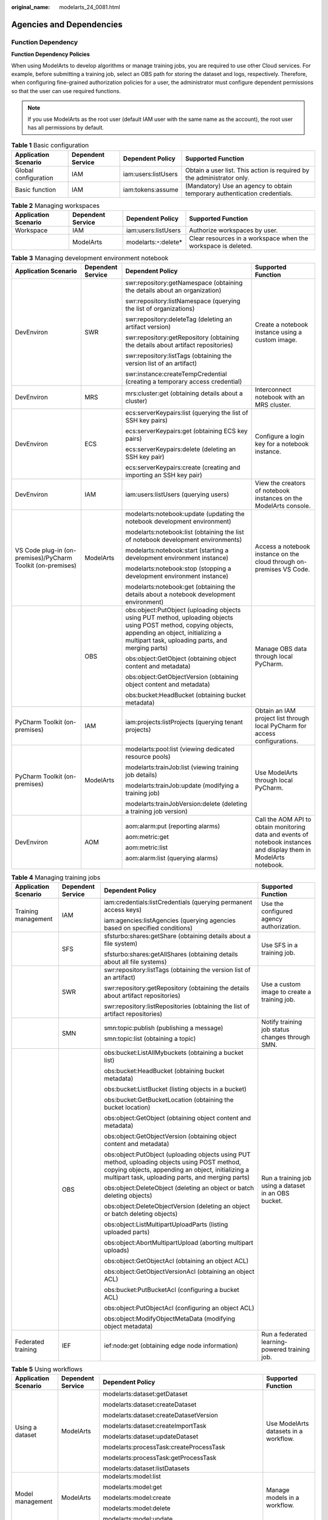 :original_name: modelarts_24_0081.html

.. _modelarts_24_0081:

Agencies and Dependencies
=========================

Function Dependency
-------------------

**Function Dependency Policies**

When using ModelArts to develop algorithms or manage training jobs, you are required to use other Cloud services. For example, before submitting a training job, select an OBS path for storing the dataset and logs, respectively. Therefore, when configuring fine-grained authorization policies for a user, the administrator must configure dependent permissions so that the user can use required functions.

.. note::

   If you use ModelArts as the root user (default IAM user with the same name as the account), the root user has all permissions by default.

.. table:: **Table 1** Basic configuration

   +----------------------+-------------------+---------------------+---------------------------------------------------------------------------+
   | Application Scenario | Dependent Service | Dependent Policy    | Supported Function                                                        |
   +======================+===================+=====================+===========================================================================+
   | Global configuration | IAM               | iam:users:listUsers | Obtain a user list. This action is required by the administrator only.    |
   +----------------------+-------------------+---------------------+---------------------------------------------------------------------------+
   | Basic function       | IAM               | iam:tokens:assume   | (Mandatory) Use an agency to obtain temporary authentication credentials. |
   +----------------------+-------------------+---------------------+---------------------------------------------------------------------------+

.. table:: **Table 2** Managing workspaces

   +----------------------+-------------------+--------------------------+---------------------------------------------------------------+
   | Application Scenario | Dependent Service | Dependent Policy         | Supported Function                                            |
   +======================+===================+==========================+===============================================================+
   | Workspace            | IAM               | iam:users:listUsers      | Authorize workspaces by user.                                 |
   +----------------------+-------------------+--------------------------+---------------------------------------------------------------+
   |                      | ModelArts         | modelarts:``*``:delete\* | Clear resources in a workspace when the workspace is deleted. |
   +----------------------+-------------------+--------------------------+---------------------------------------------------------------+

.. table:: **Table 3** Managing development environment notebook

   +-------------------------------------------------------------+-------------------+---------------------------------------------------------------------------------------------------------------------------------------------------------------------------------------------------------+---------------------------------------------------------------------------------------------------------------------+
   | Application Scenario                                        | Dependent Service | Dependent Policy                                                                                                                                                                                        | Supported Function                                                                                                  |
   +=============================================================+===================+=========================================================================================================================================================================================================+=====================================================================================================================+
   | DevEnviron                                                  | SWR               | swr:repository:getNamespace (obtaining the details about an organization)                                                                                                                               | Create a notebook instance using a custom image.                                                                    |
   |                                                             |                   |                                                                                                                                                                                                         |                                                                                                                     |
   |                                                             |                   | swr:repository:listNamespace (querying the list of organizations)                                                                                                                                       |                                                                                                                     |
   |                                                             |                   |                                                                                                                                                                                                         |                                                                                                                     |
   |                                                             |                   | swr:repository:deleteTag (deleting an artifact version)                                                                                                                                                 |                                                                                                                     |
   |                                                             |                   |                                                                                                                                                                                                         |                                                                                                                     |
   |                                                             |                   | swr:repository:getRepository (obtaining the details about artifact repositories)                                                                                                                        |                                                                                                                     |
   |                                                             |                   |                                                                                                                                                                                                         |                                                                                                                     |
   |                                                             |                   | swr:repository:listTags (obtaining the version list of an artifact)                                                                                                                                     |                                                                                                                     |
   |                                                             |                   |                                                                                                                                                                                                         |                                                                                                                     |
   |                                                             |                   | swr:instance:createTempCredential (creating a temporary access credential)                                                                                                                              |                                                                                                                     |
   +-------------------------------------------------------------+-------------------+---------------------------------------------------------------------------------------------------------------------------------------------------------------------------------------------------------+---------------------------------------------------------------------------------------------------------------------+
   | DevEnviron                                                  | MRS               | mrs:cluster:get (obtaining details about a cluster)                                                                                                                                                     | Interconnect notebook with an MRS cluster.                                                                          |
   +-------------------------------------------------------------+-------------------+---------------------------------------------------------------------------------------------------------------------------------------------------------------------------------------------------------+---------------------------------------------------------------------------------------------------------------------+
   | DevEnviron                                                  | ECS               | ecs:serverKeypairs:list (querying the list of SSH key pairs)                                                                                                                                            | Configure a login key for a notebook instance.                                                                      |
   |                                                             |                   |                                                                                                                                                                                                         |                                                                                                                     |
   |                                                             |                   | ecs:serverKeypairs:get (obtaining ECS key pairs)                                                                                                                                                        |                                                                                                                     |
   |                                                             |                   |                                                                                                                                                                                                         |                                                                                                                     |
   |                                                             |                   | ecs:serverKeypairs:delete (deleting an SSH key pair)                                                                                                                                                    |                                                                                                                     |
   |                                                             |                   |                                                                                                                                                                                                         |                                                                                                                     |
   |                                                             |                   | ecs:serverKeypairs:create (creating and importing an SSH key pair)                                                                                                                                      |                                                                                                                     |
   +-------------------------------------------------------------+-------------------+---------------------------------------------------------------------------------------------------------------------------------------------------------------------------------------------------------+---------------------------------------------------------------------------------------------------------------------+
   | DevEnviron                                                  | IAM               | iam:users:listUsers (querying users)                                                                                                                                                                    | View the creators of notebook instances on the ModelArts console.                                                   |
   +-------------------------------------------------------------+-------------------+---------------------------------------------------------------------------------------------------------------------------------------------------------------------------------------------------------+---------------------------------------------------------------------------------------------------------------------+
   | VS Code plug-in (on-premises)/PyCharm Toolkit (on-premises) | ModelArts         | modelarts:notebook:update (updating the notebook development environment)                                                                                                                               | Access a notebook instance on the cloud through on-premises VS Code.                                                |
   |                                                             |                   |                                                                                                                                                                                                         |                                                                                                                     |
   |                                                             |                   | modelarts:notebook:list (obtaining the list of notebook development environments)                                                                                                                       |                                                                                                                     |
   |                                                             |                   |                                                                                                                                                                                                         |                                                                                                                     |
   |                                                             |                   | modelarts:notebook:start (starting a development environment instance)                                                                                                                                  |                                                                                                                     |
   |                                                             |                   |                                                                                                                                                                                                         |                                                                                                                     |
   |                                                             |                   | modelarts:notebook:stop (stopping a development environment instance)                                                                                                                                   |                                                                                                                     |
   |                                                             |                   |                                                                                                                                                                                                         |                                                                                                                     |
   |                                                             |                   | modelarts:notebook:get (obtaining the details about a notebook development environment)                                                                                                                 |                                                                                                                     |
   +-------------------------------------------------------------+-------------------+---------------------------------------------------------------------------------------------------------------------------------------------------------------------------------------------------------+---------------------------------------------------------------------------------------------------------------------+
   |                                                             | OBS               | obs:object:PutObject (uploading objects using PUT method, uploading objects using POST method, copying objects, appending an object, initializing a multipart task, uploading parts, and merging parts) | Manage OBS data through local PyCharm.                                                                              |
   |                                                             |                   |                                                                                                                                                                                                         |                                                                                                                     |
   |                                                             |                   | obs:object:GetObject (obtaining object content and metadata)                                                                                                                                            |                                                                                                                     |
   |                                                             |                   |                                                                                                                                                                                                         |                                                                                                                     |
   |                                                             |                   | obs:object:GetObjectVersion (obtaining object content and metadata)                                                                                                                                     |                                                                                                                     |
   |                                                             |                   |                                                                                                                                                                                                         |                                                                                                                     |
   |                                                             |                   | obs:bucket:HeadBucket (obtaining bucket metadata)                                                                                                                                                       |                                                                                                                     |
   +-------------------------------------------------------------+-------------------+---------------------------------------------------------------------------------------------------------------------------------------------------------------------------------------------------------+---------------------------------------------------------------------------------------------------------------------+
   | PyCharm Toolkit (on-premises)                               | IAM               | iam:projects:listProjects (querying tenant projects)                                                                                                                                                    | Obtain an IAM project list through local PyCharm for access configurations.                                         |
   +-------------------------------------------------------------+-------------------+---------------------------------------------------------------------------------------------------------------------------------------------------------------------------------------------------------+---------------------------------------------------------------------------------------------------------------------+
   | PyCharm Toolkit (on-premises)                               | ModelArts         | modelarts:pool:list (viewing dedicated resource pools)                                                                                                                                                  | Use ModelArts through local PyCharm.                                                                                |
   |                                                             |                   |                                                                                                                                                                                                         |                                                                                                                     |
   |                                                             |                   | modelarts:trainJob:list (viewing training job details)                                                                                                                                                  |                                                                                                                     |
   |                                                             |                   |                                                                                                                                                                                                         |                                                                                                                     |
   |                                                             |                   | modelarts:trainJob:update (modifying a training job)                                                                                                                                                    |                                                                                                                     |
   |                                                             |                   |                                                                                                                                                                                                         |                                                                                                                     |
   |                                                             |                   | modelarts:trainJobVersion:delete (deleting a training job version)                                                                                                                                      |                                                                                                                     |
   +-------------------------------------------------------------+-------------------+---------------------------------------------------------------------------------------------------------------------------------------------------------------------------------------------------------+---------------------------------------------------------------------------------------------------------------------+
   | DevEnviron                                                  | AOM               | aom:alarm:put (reporting alarms)                                                                                                                                                                        | Call the AOM API to obtain monitoring data and events of notebook instances and display them in ModelArts notebook. |
   |                                                             |                   |                                                                                                                                                                                                         |                                                                                                                     |
   |                                                             |                   | aom:metric:get                                                                                                                                                                                          |                                                                                                                     |
   |                                                             |                   |                                                                                                                                                                                                         |                                                                                                                     |
   |                                                             |                   | aom:metric:list                                                                                                                                                                                         |                                                                                                                     |
   |                                                             |                   |                                                                                                                                                                                                         |                                                                                                                     |
   |                                                             |                   | aom:alarm:list (querying alarms)                                                                                                                                                                        |                                                                                                                     |
   +-------------------------------------------------------------+-------------------+---------------------------------------------------------------------------------------------------------------------------------------------------------------------------------------------------------+---------------------------------------------------------------------------------------------------------------------+

.. table:: **Table 4** Managing training jobs

   +----------------------+-------------------+---------------------------------------------------------------------------------------------------------------------------------------------------------------------------------------------------------+------------------------------------------------------+
   | Application Scenario | Dependent Service | Dependent Policy                                                                                                                                                                                        | Supported Function                                   |
   +======================+===================+=========================================================================================================================================================================================================+======================================================+
   | Training management  | IAM               | iam:credentials:listCredentials (querying permanent access keys)                                                                                                                                        | Use the configured agency authorization.             |
   |                      |                   |                                                                                                                                                                                                         |                                                      |
   |                      |                   | iam:agencies:listAgencies (querying agencies based on specified conditions)                                                                                                                             |                                                      |
   +----------------------+-------------------+---------------------------------------------------------------------------------------------------------------------------------------------------------------------------------------------------------+------------------------------------------------------+
   |                      | SFS               | sfsturbo:shares:getShare (obtaining details about a file system)                                                                                                                                        | Use SFS in a training job.                           |
   |                      |                   |                                                                                                                                                                                                         |                                                      |
   |                      |                   | sfsturbo:shares:getAllShares (obtaining details about all file systems)                                                                                                                                 |                                                      |
   +----------------------+-------------------+---------------------------------------------------------------------------------------------------------------------------------------------------------------------------------------------------------+------------------------------------------------------+
   |                      | SWR               | swr:repository:listTags (obtaining the version list of an artifact)                                                                                                                                     | Use a custom image to create a training job.         |
   |                      |                   |                                                                                                                                                                                                         |                                                      |
   |                      |                   | swr:repository:getRepository (obtaining the details about artifact repositories)                                                                                                                        |                                                      |
   |                      |                   |                                                                                                                                                                                                         |                                                      |
   |                      |                   | swr:repository:listRepositories (obtaining the list of artifact repositories)                                                                                                                           |                                                      |
   +----------------------+-------------------+---------------------------------------------------------------------------------------------------------------------------------------------------------------------------------------------------------+------------------------------------------------------+
   |                      | SMN               | smn:topic:publish (publishing a message)                                                                                                                                                                | Notify training job status changes through SMN.      |
   |                      |                   |                                                                                                                                                                                                         |                                                      |
   |                      |                   | smn:topic:list (obtaining a topic)                                                                                                                                                                      |                                                      |
   +----------------------+-------------------+---------------------------------------------------------------------------------------------------------------------------------------------------------------------------------------------------------+------------------------------------------------------+
   |                      | OBS               | obs:bucket:ListAllMybuckets (obtaining a bucket list)                                                                                                                                                   | Run a training job using a dataset in an OBS bucket. |
   |                      |                   |                                                                                                                                                                                                         |                                                      |
   |                      |                   | obs:bucket:HeadBucket (obtaining bucket metadata)                                                                                                                                                       |                                                      |
   |                      |                   |                                                                                                                                                                                                         |                                                      |
   |                      |                   | obs:bucket:ListBucket (listing objects in a bucket)                                                                                                                                                     |                                                      |
   |                      |                   |                                                                                                                                                                                                         |                                                      |
   |                      |                   | obs:bucket:GetBucketLocation (obtaining the bucket location)                                                                                                                                            |                                                      |
   |                      |                   |                                                                                                                                                                                                         |                                                      |
   |                      |                   | obs:object:GetObject (obtaining object content and metadata)                                                                                                                                            |                                                      |
   |                      |                   |                                                                                                                                                                                                         |                                                      |
   |                      |                   | obs:object:GetObjectVersion (obtaining object content and metadata)                                                                                                                                     |                                                      |
   |                      |                   |                                                                                                                                                                                                         |                                                      |
   |                      |                   | obs:object:PutObject (uploading objects using PUT method, uploading objects using POST method, copying objects, appending an object, initializing a multipart task, uploading parts, and merging parts) |                                                      |
   |                      |                   |                                                                                                                                                                                                         |                                                      |
   |                      |                   | obs:object:DeleteObject (deleting an object or batch deleting objects)                                                                                                                                  |                                                      |
   |                      |                   |                                                                                                                                                                                                         |                                                      |
   |                      |                   | obs:object:DeleteObjectVersion (deleting an object or batch deleting objects)                                                                                                                           |                                                      |
   |                      |                   |                                                                                                                                                                                                         |                                                      |
   |                      |                   | obs:object:ListMultipartUploadParts (listing uploaded parts)                                                                                                                                            |                                                      |
   |                      |                   |                                                                                                                                                                                                         |                                                      |
   |                      |                   | obs:object:AbortMultipartUpload (aborting multipart uploads)                                                                                                                                            |                                                      |
   |                      |                   |                                                                                                                                                                                                         |                                                      |
   |                      |                   | obs:object:GetObjectAcl (obtaining an object ACL)                                                                                                                                                       |                                                      |
   |                      |                   |                                                                                                                                                                                                         |                                                      |
   |                      |                   | obs:object:GetObjectVersionAcl (obtaining an object ACL)                                                                                                                                                |                                                      |
   |                      |                   |                                                                                                                                                                                                         |                                                      |
   |                      |                   | obs:bucket:PutBucketAcl (configuring a bucket ACL)                                                                                                                                                      |                                                      |
   |                      |                   |                                                                                                                                                                                                         |                                                      |
   |                      |                   | obs:object:PutObjectAcl (configuring an object ACL)                                                                                                                                                     |                                                      |
   |                      |                   |                                                                                                                                                                                                         |                                                      |
   |                      |                   | obs:object:ModifyObjectMetaData (modifying object metadata)                                                                                                                                             |                                                      |
   +----------------------+-------------------+---------------------------------------------------------------------------------------------------------------------------------------------------------------------------------------------------------+------------------------------------------------------+
   | Federated training   | IEF               | ief:node:get (obtaining edge node information)                                                                                                                                                          | Run a federated learning-powered training job.       |
   +----------------------+-------------------+---------------------------------------------------------------------------------------------------------------------------------------------------------------------------------------------------------+------------------------------------------------------+

.. table:: **Table 5** Using workflows

   +----------------------+-------------------+---------------------------------------------------------------------------------------------------------------------------------------------------------------------------------------------------------+-------------------------------------------------------------+
   | Application Scenario | Dependent Service | Dependent Policy                                                                                                                                                                                        | Supported Function                                          |
   +======================+===================+=========================================================================================================================================================================================================+=============================================================+
   | Using a dataset      | ModelArts         | modelarts:dataset:getDataset                                                                                                                                                                            | Use ModelArts datasets in a workflow.                       |
   |                      |                   |                                                                                                                                                                                                         |                                                             |
   |                      |                   | modelarts:dataset:createDataset                                                                                                                                                                         |                                                             |
   |                      |                   |                                                                                                                                                                                                         |                                                             |
   |                      |                   | modelarts:dataset:createDatasetVersion                                                                                                                                                                  |                                                             |
   |                      |                   |                                                                                                                                                                                                         |                                                             |
   |                      |                   | modelarts:dataset:createImportTask                                                                                                                                                                      |                                                             |
   |                      |                   |                                                                                                                                                                                                         |                                                             |
   |                      |                   | modelarts:dataset:updateDataset                                                                                                                                                                         |                                                             |
   |                      |                   |                                                                                                                                                                                                         |                                                             |
   |                      |                   | modelarts:processTask:createProcessTask                                                                                                                                                                 |                                                             |
   |                      |                   |                                                                                                                                                                                                         |                                                             |
   |                      |                   | modelarts:processTask:getProcessTask                                                                                                                                                                    |                                                             |
   |                      |                   |                                                                                                                                                                                                         |                                                             |
   |                      |                   | modelarts:dataset:listDatasets                                                                                                                                                                          |                                                             |
   +----------------------+-------------------+---------------------------------------------------------------------------------------------------------------------------------------------------------------------------------------------------------+-------------------------------------------------------------+
   | Model management     | ModelArts         | modelarts:model:list                                                                                                                                                                                    | Manage models in a workflow.                                |
   |                      |                   |                                                                                                                                                                                                         |                                                             |
   |                      |                   | modelarts:model:get                                                                                                                                                                                     |                                                             |
   |                      |                   |                                                                                                                                                                                                         |                                                             |
   |                      |                   | modelarts:model:create                                                                                                                                                                                  |                                                             |
   |                      |                   |                                                                                                                                                                                                         |                                                             |
   |                      |                   | modelarts:model:delete                                                                                                                                                                                  |                                                             |
   |                      |                   |                                                                                                                                                                                                         |                                                             |
   |                      |                   | modelarts:model:update                                                                                                                                                                                  |                                                             |
   +----------------------+-------------------+---------------------------------------------------------------------------------------------------------------------------------------------------------------------------------------------------------+-------------------------------------------------------------+
   | Deploying a service  | ModelArts         | modelarts:service:get                                                                                                                                                                                   | Manage ModelArts real-time services in a workflow.          |
   |                      |                   |                                                                                                                                                                                                         |                                                             |
   |                      |                   | modelarts:service:create                                                                                                                                                                                |                                                             |
   |                      |                   |                                                                                                                                                                                                         |                                                             |
   |                      |                   | modelarts:service:update                                                                                                                                                                                |                                                             |
   |                      |                   |                                                                                                                                                                                                         |                                                             |
   |                      |                   | modelarts:service:delete                                                                                                                                                                                |                                                             |
   |                      |                   |                                                                                                                                                                                                         |                                                             |
   |                      |                   | modelarts:service:getLogs                                                                                                                                                                               |                                                             |
   +----------------------+-------------------+---------------------------------------------------------------------------------------------------------------------------------------------------------------------------------------------------------+-------------------------------------------------------------+
   | Training jobs        | ModelArts         | modelarts:trainJob:get                                                                                                                                                                                  | Manage ModelArts training jobs in a workflow.               |
   |                      |                   |                                                                                                                                                                                                         |                                                             |
   |                      |                   | modelarts:trainJob:create                                                                                                                                                                               |                                                             |
   |                      |                   |                                                                                                                                                                                                         |                                                             |
   |                      |                   | modelarts:trainJob:list                                                                                                                                                                                 |                                                             |
   |                      |                   |                                                                                                                                                                                                         |                                                             |
   |                      |                   | modelarts:trainJobVersion:list                                                                                                                                                                          |                                                             |
   |                      |                   |                                                                                                                                                                                                         |                                                             |
   |                      |                   | modelarts:trainJobVersion:create                                                                                                                                                                        |                                                             |
   |                      |                   |                                                                                                                                                                                                         |                                                             |
   |                      |                   | modelarts:trainJob:delete                                                                                                                                                                               |                                                             |
   |                      |                   |                                                                                                                                                                                                         |                                                             |
   |                      |                   | modelarts:trainJobVersion:delete                                                                                                                                                                        |                                                             |
   |                      |                   |                                                                                                                                                                                                         |                                                             |
   |                      |                   | modelarts:trainJobVersion:stop                                                                                                                                                                          |                                                             |
   +----------------------+-------------------+---------------------------------------------------------------------------------------------------------------------------------------------------------------------------------------------------------+-------------------------------------------------------------+
   | Workspace            | ModelArts         | modelarts:workspace:get                                                                                                                                                                                 | Use ModelArts workspaces in a workflow.                     |
   |                      |                   |                                                                                                                                                                                                         |                                                             |
   |                      |                   | modelarts:workspace:getQuotas                                                                                                                                                                           |                                                             |
   +----------------------+-------------------+---------------------------------------------------------------------------------------------------------------------------------------------------------------------------------------------------------+-------------------------------------------------------------+
   | Managing data        | OBS               | obs:bucket:ListAllMybuckets (obtaining a bucket list)                                                                                                                                                   | Use OBS data in a workflow.                                 |
   |                      |                   |                                                                                                                                                                                                         |                                                             |
   |                      |                   | obs:bucket:HeadBucket (obtaining bucket metadata)                                                                                                                                                       |                                                             |
   |                      |                   |                                                                                                                                                                                                         |                                                             |
   |                      |                   | obs:bucket:ListBucket (listing objects in a bucket)                                                                                                                                                     |                                                             |
   |                      |                   |                                                                                                                                                                                                         |                                                             |
   |                      |                   | obs:bucket:GetBucketLocation (obtaining the bucket location)                                                                                                                                            |                                                             |
   |                      |                   |                                                                                                                                                                                                         |                                                             |
   |                      |                   | obs:object:GetObject (obtaining object content and metadata)                                                                                                                                            |                                                             |
   |                      |                   |                                                                                                                                                                                                         |                                                             |
   |                      |                   | obs:object:GetObjectVersion (obtaining object content and metadata)                                                                                                                                     |                                                             |
   |                      |                   |                                                                                                                                                                                                         |                                                             |
   |                      |                   | obs:object:PutObject (uploading objects using PUT method, uploading objects using POST method, copying objects, appending an object, initializing a multipart task, uploading parts, and merging parts) |                                                             |
   |                      |                   |                                                                                                                                                                                                         |                                                             |
   |                      |                   | obs:object:DeleteObject (deleting an object or batch deleting objects)                                                                                                                                  |                                                             |
   |                      |                   |                                                                                                                                                                                                         |                                                             |
   |                      |                   | obs:object:DeleteObjectVersion (deleting an object or batch deleting objects)                                                                                                                           |                                                             |
   |                      |                   |                                                                                                                                                                                                         |                                                             |
   |                      |                   | obs:object:ListMultipartUploadParts (listing uploaded parts)                                                                                                                                            |                                                             |
   |                      |                   |                                                                                                                                                                                                         |                                                             |
   |                      |                   | obs:object:AbortMultipartUpload (aborting multipart uploads)                                                                                                                                            |                                                             |
   |                      |                   |                                                                                                                                                                                                         |                                                             |
   |                      |                   | obs:object:GetObjectAcl (obtaining an object ACL)                                                                                                                                                       |                                                             |
   |                      |                   |                                                                                                                                                                                                         |                                                             |
   |                      |                   | obs:object:GetObjectVersionAcl (obtaining an object ACL)                                                                                                                                                |                                                             |
   |                      |                   |                                                                                                                                                                                                         |                                                             |
   |                      |                   | obs:bucket:PutBucketAcl (configuring a bucket ACL)                                                                                                                                                      |                                                             |
   |                      |                   |                                                                                                                                                                                                         |                                                             |
   |                      |                   | obs:object:PutObjectAcl (configuring an object ACL)                                                                                                                                                     |                                                             |
   +----------------------+-------------------+---------------------------------------------------------------------------------------------------------------------------------------------------------------------------------------------------------+-------------------------------------------------------------+
   | Executing a workflow | IAM               | iam:users:listUsers (querying users)                                                                                                                                                                    | Call other ModelArts services when the workflow is running. |
   |                      |                   |                                                                                                                                                                                                         |                                                             |
   |                      |                   | iam:agencies:getAgency (obtaining details about a specified agency)                                                                                                                                     |                                                             |
   |                      |                   |                                                                                                                                                                                                         |                                                             |
   |                      |                   | iam:tokens:assume (obtaining an agency token)                                                                                                                                                           |                                                             |
   +----------------------+-------------------+---------------------------------------------------------------------------------------------------------------------------------------------------------------------------------------------------------+-------------------------------------------------------------+
   | Integrating DLI      | DLI               | dli:jobs:get (obtaining job details)                                                                                                                                                                    | Integrate DLI into a workflow.                              |
   |                      |                   |                                                                                                                                                                                                         |                                                             |
   |                      |                   | dli:jobs:list_all (viewing a job list)                                                                                                                                                                  |                                                             |
   |                      |                   |                                                                                                                                                                                                         |                                                             |
   |                      |                   | dli:jobs:create (creating a job)                                                                                                                                                                        |                                                             |
   +----------------------+-------------------+---------------------------------------------------------------------------------------------------------------------------------------------------------------------------------------------------------+-------------------------------------------------------------+
   | Integrating MRS      | MRS               | mrs:job:get (obtaining job details)                                                                                                                                                                     | Integrate MRS into a workflow.                              |
   |                      |                   |                                                                                                                                                                                                         |                                                             |
   |                      |                   | mrs:job:submit (creating and executing a job)                                                                                                                                                           |                                                             |
   |                      |                   |                                                                                                                                                                                                         |                                                             |
   |                      |                   | mrs:job:list (viewing a job list)                                                                                                                                                                       |                                                             |
   |                      |                   |                                                                                                                                                                                                         |                                                             |
   |                      |                   | mrs:job:stop (stopping a job)                                                                                                                                                                           |                                                             |
   |                      |                   |                                                                                                                                                                                                         |                                                             |
   |                      |                   | mrs:job:batchDelete (batch deleting jobs)                                                                                                                                                               |                                                             |
   |                      |                   |                                                                                                                                                                                                         |                                                             |
   |                      |                   | mrs:file:list (viewing a file list)                                                                                                                                                                     |                                                             |
   +----------------------+-------------------+---------------------------------------------------------------------------------------------------------------------------------------------------------------------------------------------------------+-------------------------------------------------------------+

.. table:: **Table 6** Model management

   +----------------------+-------------------+---------------------------------------------------------------------------------------------------------------------------------------------------------------------------------------------------------+------------------------------------------------------+
   | Application Scenario | Dependent Service | Dependent Policy                                                                                                                                                                                        | Supported Function                                   |
   +======================+===================+=========================================================================================================================================================================================================+======================================================+
   | Model management     | SWR               | swr:repository:deleteRepository                                                                                                                                                                         | Import a model from a custom image.                  |
   |                      |                   |                                                                                                                                                                                                         |                                                      |
   |                      |                   | swr:repository:deleteTag                                                                                                                                                                                | Use a custom engine when importing a model from OBS. |
   |                      |                   |                                                                                                                                                                                                         |                                                      |
   |                      |                   | swr:repository:getRepository                                                                                                                                                                            |                                                      |
   |                      |                   |                                                                                                                                                                                                         |                                                      |
   |                      |                   | swr:repository:listTags                                                                                                                                                                                 |                                                      |
   +----------------------+-------------------+---------------------------------------------------------------------------------------------------------------------------------------------------------------------------------------------------------+------------------------------------------------------+
   |                      | OBS               | obs:bucket:ListAllMybuckets (obtaining a bucket list)                                                                                                                                                   | Import a model from a template.                      |
   |                      |                   |                                                                                                                                                                                                         |                                                      |
   |                      |                   | obs:bucket:HeadBucket (obtaining bucket metadata)                                                                                                                                                       | Specify an OBS path for model conversion.            |
   |                      |                   |                                                                                                                                                                                                         |                                                      |
   |                      |                   | obs:bucket:ListBucket (listing objects in a bucket)                                                                                                                                                     |                                                      |
   |                      |                   |                                                                                                                                                                                                         |                                                      |
   |                      |                   | obs:bucket:GetBucketLocation (obtaining the bucket location)                                                                                                                                            |                                                      |
   |                      |                   |                                                                                                                                                                                                         |                                                      |
   |                      |                   | obs:object:GetObject (obtaining object content and metadata)                                                                                                                                            |                                                      |
   |                      |                   |                                                                                                                                                                                                         |                                                      |
   |                      |                   | obs:object:GetObjectVersion (obtaining object content and metadata)                                                                                                                                     |                                                      |
   |                      |                   |                                                                                                                                                                                                         |                                                      |
   |                      |                   | obs:object:PutObject (uploading objects using PUT method, uploading objects using POST method, copying objects, appending an object, initializing a multipart task, uploading parts, and merging parts) |                                                      |
   |                      |                   |                                                                                                                                                                                                         |                                                      |
   |                      |                   | obs:object:DeleteObject (deleting an object or batch deleting objects)                                                                                                                                  |                                                      |
   |                      |                   |                                                                                                                                                                                                         |                                                      |
   |                      |                   | obs:object:DeleteObjectVersion (deleting an object or batch deleting objects)                                                                                                                           |                                                      |
   |                      |                   |                                                                                                                                                                                                         |                                                      |
   |                      |                   | obs:object:ListMultipartUploadParts (listing uploaded parts)                                                                                                                                            |                                                      |
   |                      |                   |                                                                                                                                                                                                         |                                                      |
   |                      |                   | obs:object:AbortMultipartUpload (aborting multipart uploads)                                                                                                                                            |                                                      |
   |                      |                   |                                                                                                                                                                                                         |                                                      |
   |                      |                   | obs:object:GetObjectAcl (obtaining an object ACL)                                                                                                                                                       |                                                      |
   |                      |                   |                                                                                                                                                                                                         |                                                      |
   |                      |                   | obs:object:GetObjectVersionAcl (obtaining an object ACL)                                                                                                                                                |                                                      |
   |                      |                   |                                                                                                                                                                                                         |                                                      |
   |                      |                   | obs:bucket:PutBucketAcl (configuring a bucket ACL)                                                                                                                                                      |                                                      |
   |                      |                   |                                                                                                                                                                                                         |                                                      |
   |                      |                   | obs:object:PutObjectAcl (configuring an object ACL)                                                                                                                                                     |                                                      |
   +----------------------+-------------------+---------------------------------------------------------------------------------------------------------------------------------------------------------------------------------------------------------+------------------------------------------------------+

.. table:: **Table 7** Managing service deployment

   +----------------------+-------------------+---------------------------------------------------------------------------------------------------------------------------------------------------------------------------------------------------------+--------------------------+
   | Application Scenario | Dependent Service | Dependent Policy                                                                                                                                                                                        | Supported Function       |
   +======================+===================+=========================================================================================================================================================================================================+==========================+
   | Deploying a service  | LTS               | lts:logs:list (querying the log list)                                                                                                                                                                   | Show LTS logs.           |
   +----------------------+-------------------+---------------------------------------------------------------------------------------------------------------------------------------------------------------------------------------------------------+--------------------------+
   | Batch services       | OBS               | obs:object:GetObject (obtaining object content and metadata)                                                                                                                                            | Create a batch service.  |
   |                      |                   |                                                                                                                                                                                                         |                          |
   |                      |                   | obs:object:PutObject (uploading objects using PUT method, uploading objects using POST method, copying objects, appending an object, initializing a multipart task, uploading parts, and merging parts) |                          |
   |                      |                   |                                                                                                                                                                                                         |                          |
   |                      |                   | obs:bucket:CreateBucket (creating a bucket)                                                                                                                                                             |                          |
   |                      |                   |                                                                                                                                                                                                         |                          |
   |                      |                   | obs:bucket:ListBucket (listing objects in a bucket)                                                                                                                                                     |                          |
   |                      |                   |                                                                                                                                                                                                         |                          |
   |                      |                   | obs:bucket:ListAllMyBuckets (obtaining a bucket list)                                                                                                                                                   |                          |
   +----------------------+-------------------+---------------------------------------------------------------------------------------------------------------------------------------------------------------------------------------------------------+--------------------------+
   | Edge services        | CES               | ces:metricData:list: (obtaining metric data)                                                                                                                                                            | View monitoring metrics. |
   +----------------------+-------------------+---------------------------------------------------------------------------------------------------------------------------------------------------------------------------------------------------------+--------------------------+
   |                      | IEF               | ief:deployment:delete (deleting a deployment)                                                                                                                                                           | Manage edge services.    |
   +----------------------+-------------------+---------------------------------------------------------------------------------------------------------------------------------------------------------------------------------------------------------+--------------------------+

.. table:: **Table 8** Managing datasets

   +------------------------------+-------------------+---------------------------------------------------------------------------------------------------------------------------------------------------------------------------------------------------------+-------------------------------+
   | Application Scenario         | Dependent Service | Dependent Policy                                                                                                                                                                                        | Supported Function            |
   +==============================+===================+=========================================================================================================================================================================================================+===============================+
   | Managing datasets and labels | OBS               | obs:bucket:ListBucket (listing objects in a bucket)                                                                                                                                                     | Manage datasets in OBS.       |
   |                              |                   |                                                                                                                                                                                                         |                               |
   |                              |                   | obs:object:GetObject (obtaining object content and metadata)                                                                                                                                            | Label OBS data.               |
   |                              |                   |                                                                                                                                                                                                         |                               |
   |                              |                   | obs:object:PutObject (uploading objects using PUT method, uploading objects using POST method, copying objects, appending an object, initializing a multipart task, uploading parts, and merging parts) | Create a data management job. |
   |                              |                   |                                                                                                                                                                                                         |                               |
   |                              |                   | obs:object:DeleteObject (deleting an object or batch deleting objects)                                                                                                                                  |                               |
   |                              |                   |                                                                                                                                                                                                         |                               |
   |                              |                   | obs:bucket:HeadBucket (obtaining bucket metadata)                                                                                                                                                       |                               |
   |                              |                   |                                                                                                                                                                                                         |                               |
   |                              |                   | obs:bucket:GetBucketAcl (obtaining a bucket ACL)                                                                                                                                                        |                               |
   |                              |                   |                                                                                                                                                                                                         |                               |
   |                              |                   | obs:bucket:PutBucketAcl (configuring a bucket ACL)                                                                                                                                                      |                               |
   |                              |                   |                                                                                                                                                                                                         |                               |
   |                              |                   | obs:bucket:GetBucketPolicy (obtaining a bucket policy)                                                                                                                                                  |                               |
   |                              |                   |                                                                                                                                                                                                         |                               |
   |                              |                   | obs:bucket:PutBucketPolicy (configuring a bucket policy)                                                                                                                                                |                               |
   |                              |                   |                                                                                                                                                                                                         |                               |
   |                              |                   | obs:bucket:DeleteBucketPolicy (deleting a bucket policy)                                                                                                                                                |                               |
   |                              |                   |                                                                                                                                                                                                         |                               |
   |                              |                   | obs:bucket:PutBucketCORS (configuring or deleting CORS rules of a bucket)                                                                                                                               |                               |
   |                              |                   |                                                                                                                                                                                                         |                               |
   |                              |                   | obs:bucket:GetBucketCORS (obtaining the CORS rules of a bucket)                                                                                                                                         |                               |
   |                              |                   |                                                                                                                                                                                                         |                               |
   |                              |                   | obs:object:PutObjectAcl (configuring an object ACL)                                                                                                                                                     |                               |
   +------------------------------+-------------------+---------------------------------------------------------------------------------------------------------------------------------------------------------------------------------------------------------+-------------------------------+
   | Managing table datasets      | DLI               | dli:database:displayAllDatabases                                                                                                                                                                        | Manage DLI data in a dataset. |
   |                              |                   |                                                                                                                                                                                                         |                               |
   |                              |                   | dli:database:displayAllTables                                                                                                                                                                           |                               |
   |                              |                   |                                                                                                                                                                                                         |                               |
   |                              |                   | dli:table:describe_table                                                                                                                                                                                |                               |
   +------------------------------+-------------------+---------------------------------------------------------------------------------------------------------------------------------------------------------------------------------------------------------+-------------------------------+
   | Managing table datasets      | DWS               | dws:openAPICluster:list                                                                                                                                                                                 | Manage DWS data in a dataset. |
   |                              |                   |                                                                                                                                                                                                         |                               |
   |                              |                   | dws:openAPICluster:getDetail                                                                                                                                                                            |                               |
   +------------------------------+-------------------+---------------------------------------------------------------------------------------------------------------------------------------------------------------------------------------------------------+-------------------------------+
   | Managing table datasets      | MRS               | mrs:job:submit                                                                                                                                                                                          | Manage MRS data in a dataset. |
   |                              |                   |                                                                                                                                                                                                         |                               |
   |                              |                   | mrs:job:list                                                                                                                                                                                            |                               |
   |                              |                   |                                                                                                                                                                                                         |                               |
   |                              |                   | mrs:cluster:list                                                                                                                                                                                        |                               |
   |                              |                   |                                                                                                                                                                                                         |                               |
   |                              |                   | mrs:cluster:get                                                                                                                                                                                         |                               |
   +------------------------------+-------------------+---------------------------------------------------------------------------------------------------------------------------------------------------------------------------------------------------------+-------------------------------+
   | Auto labeling                | ModelArts         | modelarts:service:list                                                                                                                                                                                  | Enable auto labeling.         |
   |                              |                   |                                                                                                                                                                                                         |                               |
   |                              |                   | modelarts:model:list                                                                                                                                                                                    |                               |
   |                              |                   |                                                                                                                                                                                                         |                               |
   |                              |                   | modelarts:model:get                                                                                                                                                                                     |                               |
   |                              |                   |                                                                                                                                                                                                         |                               |
   |                              |                   | modelarts:model:create                                                                                                                                                                                  |                               |
   |                              |                   |                                                                                                                                                                                                         |                               |
   |                              |                   | modelarts:trainJobInnerModel:list                                                                                                                                                                       |                               |
   |                              |                   |                                                                                                                                                                                                         |                               |
   |                              |                   | modelarts:workspace:get                                                                                                                                                                                 |                               |
   |                              |                   |                                                                                                                                                                                                         |                               |
   |                              |                   | modelarts:workspace:list                                                                                                                                                                                |                               |
   +------------------------------+-------------------+---------------------------------------------------------------------------------------------------------------------------------------------------------------------------------------------------------+-------------------------------+
   | Team labeling                | IAM               | iam:projects:listProjects (querying tenant projects)                                                                                                                                                    | Manage labeling teams.        |
   |                              |                   |                                                                                                                                                                                                         |                               |
   |                              |                   | iam:users:listUsers (querying users)                                                                                                                                                                    |                               |
   |                              |                   |                                                                                                                                                                                                         |                               |
   |                              |                   | iam:agencies:createAgency (creating an agency)                                                                                                                                                          |                               |
   |                              |                   |                                                                                                                                                                                                         |                               |
   |                              |                   | iam:quotas:listQuotasForProject (querying the quotas of a project)                                                                                                                                      |                               |
   +------------------------------+-------------------+---------------------------------------------------------------------------------------------------------------------------------------------------------------------------------------------------------+-------------------------------+

.. table:: **Table 9** Managing resources

   +-------------------------+-------------------+----------------------------------+--------------------------------------------------------------------------------------------------------------------------------+
   | Application Scenario    | Dependent Service | Dependent Policy                 | Supported Function                                                                                                             |
   +=========================+===================+==================================+================================================================================================================================+
   | Managing resource pools | BSS               | bss:coupon:view                  | Create, renew, and unsubscribe from a resource pool. Dependent permissions must be configured in the IAM project view.         |
   |                         |                   |                                  |                                                                                                                                |
   |                         |                   | bss:order:view                   |                                                                                                                                |
   |                         |                   |                                  |                                                                                                                                |
   |                         |                   | bss:balance:view                 |                                                                                                                                |
   |                         |                   |                                  |                                                                                                                                |
   |                         |                   | bss:discount:view                |                                                                                                                                |
   |                         |                   |                                  |                                                                                                                                |
   |                         |                   | bss:renewal:view                 |                                                                                                                                |
   |                         |                   |                                  |                                                                                                                                |
   |                         |                   | bss:bill:view                    |                                                                                                                                |
   |                         |                   |                                  |                                                                                                                                |
   |                         |                   | bss:contract:update              |                                                                                                                                |
   |                         |                   |                                  |                                                                                                                                |
   |                         |                   | bss:order:pay                    |                                                                                                                                |
   |                         |                   |                                  |                                                                                                                                |
   |                         |                   | bss:unsubscribe:update           |                                                                                                                                |
   |                         |                   |                                  |                                                                                                                                |
   |                         |                   | bss:renewal:update               |                                                                                                                                |
   |                         |                   |                                  |                                                                                                                                |
   |                         |                   | bss:order:update                 |                                                                                                                                |
   +-------------------------+-------------------+----------------------------------+--------------------------------------------------------------------------------------------------------------------------------+
   |                         | ECS               | ecs:availabilityZones:list       | Show AZs. Dependent permissions must be configured in the IAM project view.                                                    |
   +-------------------------+-------------------+----------------------------------+--------------------------------------------------------------------------------------------------------------------------------+
   | Network management      | VPC               | vpc:routes:create                | Create and delete ModelArts networks, and interconnect VPCs. Dependent permissions must be configured in the IAM project view. |
   |                         |                   |                                  |                                                                                                                                |
   |                         |                   | vpc:routes:list                  |                                                                                                                                |
   |                         |                   |                                  |                                                                                                                                |
   |                         |                   | vpc:routes:get                   |                                                                                                                                |
   |                         |                   |                                  |                                                                                                                                |
   |                         |                   | vpc:routes:delete                |                                                                                                                                |
   |                         |                   |                                  |                                                                                                                                |
   |                         |                   | vpc:peerings:create              |                                                                                                                                |
   |                         |                   |                                  |                                                                                                                                |
   |                         |                   | vpc:peerings:accept              |                                                                                                                                |
   |                         |                   |                                  |                                                                                                                                |
   |                         |                   | vpc:peerings:get                 |                                                                                                                                |
   |                         |                   |                                  |                                                                                                                                |
   |                         |                   | vpc:peerings:delete              |                                                                                                                                |
   |                         |                   |                                  |                                                                                                                                |
   |                         |                   | vpc:routeTables:update           |                                                                                                                                |
   |                         |                   |                                  |                                                                                                                                |
   |                         |                   | vpc:routeTables:get              |                                                                                                                                |
   |                         |                   |                                  |                                                                                                                                |
   |                         |                   | vpc:routeTables:list             |                                                                                                                                |
   |                         |                   |                                  |                                                                                                                                |
   |                         |                   | vpc:vpcs:create                  |                                                                                                                                |
   |                         |                   |                                  |                                                                                                                                |
   |                         |                   | vpc:vpcs:list                    |                                                                                                                                |
   |                         |                   |                                  |                                                                                                                                |
   |                         |                   | vpc:vpcs:get                     |                                                                                                                                |
   |                         |                   |                                  |                                                                                                                                |
   |                         |                   | vpc:vpcs:delete                  |                                                                                                                                |
   |                         |                   |                                  |                                                                                                                                |
   |                         |                   | vpc:subnets:create               |                                                                                                                                |
   |                         |                   |                                  |                                                                                                                                |
   |                         |                   | vpc:subnets:get                  |                                                                                                                                |
   |                         |                   |                                  |                                                                                                                                |
   |                         |                   | vpc:subnets:delete               |                                                                                                                                |
   |                         |                   |                                  |                                                                                                                                |
   |                         |                   | vpcep:endpoints:list             |                                                                                                                                |
   |                         |                   |                                  |                                                                                                                                |
   |                         |                   | vpcep:endpoints:create           |                                                                                                                                |
   |                         |                   |                                  |                                                                                                                                |
   |                         |                   | vpcep:endpoints:delete           |                                                                                                                                |
   |                         |                   |                                  |                                                                                                                                |
   |                         |                   | vpcep:endpoints:get              |                                                                                                                                |
   |                         |                   |                                  |                                                                                                                                |
   |                         |                   | vpc:ports:create                 |                                                                                                                                |
   |                         |                   |                                  |                                                                                                                                |
   |                         |                   | vpc:ports:get                    |                                                                                                                                |
   |                         |                   |                                  |                                                                                                                                |
   |                         |                   | vpc:ports:update                 |                                                                                                                                |
   |                         |                   |                                  |                                                                                                                                |
   |                         |                   | vpc:ports:delete                 |                                                                                                                                |
   |                         |                   |                                  |                                                                                                                                |
   |                         |                   | vpc:networks:create              |                                                                                                                                |
   |                         |                   |                                  |                                                                                                                                |
   |                         |                   | vpc:networks:get                 |                                                                                                                                |
   |                         |                   |                                  |                                                                                                                                |
   |                         |                   | vpc:networks:update              |                                                                                                                                |
   |                         |                   |                                  |                                                                                                                                |
   |                         |                   | vpc:networks:delete              |                                                                                                                                |
   +-------------------------+-------------------+----------------------------------+--------------------------------------------------------------------------------------------------------------------------------+
   |                         | SFS Turbo         | sfsturbo:shares:addShareNic      | Interconnect your network with SFS Turbo. Dependent permissions must be configured in the IAM project view.                    |
   |                         |                   |                                  |                                                                                                                                |
   |                         |                   | sfsturbo:shares:deleteShareNic   |                                                                                                                                |
   |                         |                   |                                  |                                                                                                                                |
   |                         |                   | sfsturbo:shares:showShareNic     |                                                                                                                                |
   |                         |                   |                                  |                                                                                                                                |
   |                         |                   | sfsturbo:shares:listShareNics    |                                                                                                                                |
   +-------------------------+-------------------+----------------------------------+--------------------------------------------------------------------------------------------------------------------------------+
   | Edge resource pool      | IEF               | ief:node:list                    | Add, delete, modify, and search for edge pools                                                                                 |
   |                         |                   |                                  |                                                                                                                                |
   |                         |                   | ief:group:get                    |                                                                                                                                |
   |                         |                   |                                  |                                                                                                                                |
   |                         |                   | ief:application:list             |                                                                                                                                |
   |                         |                   |                                  |                                                                                                                                |
   |                         |                   | ief:application:get              |                                                                                                                                |
   |                         |                   |                                  |                                                                                                                                |
   |                         |                   | ief:node:listNodeCert            |                                                                                                                                |
   |                         |                   |                                  |                                                                                                                                |
   |                         |                   | ief:node:get                     |                                                                                                                                |
   |                         |                   |                                  |                                                                                                                                |
   |                         |                   | ief:IEFInstance:get              |                                                                                                                                |
   |                         |                   |                                  |                                                                                                                                |
   |                         |                   | ief:deployment:list              |                                                                                                                                |
   |                         |                   |                                  |                                                                                                                                |
   |                         |                   | ief:group:listGroupInstanceState |                                                                                                                                |
   |                         |                   |                                  |                                                                                                                                |
   |                         |                   | ief:IEFInstance:list             |                                                                                                                                |
   |                         |                   |                                  |                                                                                                                                |
   |                         |                   | ief:deployment:get               |                                                                                                                                |
   |                         |                   |                                  |                                                                                                                                |
   |                         |                   | ief:group:list                   |                                                                                                                                |
   +-------------------------+-------------------+----------------------------------+--------------------------------------------------------------------------------------------------------------------------------+

Agency authorization
--------------------

To simplify operations when you use ModelArts to run jobs, certain operations are automatically performed on the ModelArts backend, for example, downloading the datasets in an OBS bucket to a workspace before a training job is started and dumping training job logs to the OBS bucket.

ModelArts does not save your token authentication credentials. Before performing operations on your resources (such as OBS buckets) in a backend asynchronous job, you are required to explicitly authorize ModelArts through an IAM agency. ModelArts will use the agency to obtain a temporary authentication credential for performing operations on your resources. For details, see :ref:`Adding Authorization <en-us_topic_0000002268818317__en-us_topic_0256240291_section2221743101516>`.

.. _en-us_topic_0000002233898964__fig501741161215:

.. figure:: /_static/images/en-us_image_0000002233899300.png
   :alt: **Figure 1** Agency authorization

   **Figure 1** Agency authorization

As shown in :ref:`Figure 1 <en-us_topic_0000002233898964__fig501741161215>`, after authorization is configured on ModelArts, ModelArts uses the temporary credential to access and operate your resources, relieving you from some complex and time-consuming operations. The agency credential will also be synchronized to your jobs (including notebook instances and training jobs). You can use the agency credential to access your resources in the jobs.

You can use either of the following methods to authorize ModelArts using an agency:

**One-click authorization**

ModelArts provides one-click automatic authorization. You can quickly configure agency authorization on the **Global Configuration** page of ModelArts. Then, ModelArts will automatically create an agency for you and configure it in ModelArts.

In this mode, the authorization scope is specified based on the preset system policies of dependent services to ensure sufficient permissions for using services. The created agency has almost all permissions of dependent services. If you want to precisely control the scope of permissions granted to an agency, use the second method.

**Custom authorization**

The administrator creates different agency authorization policies for different users in IAM, and configures the created agency for ModelArts users. When creating an agency for an IAM user, the administrator specifies the minimum permissions for the agency based on the user's permissions to control the resources that the user can access when they use ModelArts.

**Risks in Unauthorized Operations**

The agency authorization of a user is independent. Theoretically, the agency authorization scope of a user can be beyond the authorization scope of the authorization policy configured for the user group. Any improper configuration will result in unauthorized operations.

To prevent unauthorized operations, only a tenant administrator is allowed to configure agencies for users in the ModelArts global configuration to ensure the security of agency authorization.

**Minimal Agency Authorization**

When configuring agency authorization, an administrator must strictly control the authorization scope.

ModelArts asynchronously and automatically performs operations such as job preparation and clearing. The required agency authorization is within the basic authorization scope. If you use only some functions of ModelArts, the administrator can filter out the basic permissions that are not used according to the agency authorization configuration. Conversely, if you need to obtain resource permissions beyond the basic authorization scope in a job, the administrator can add new permissions to the agency authorization configuration. In a word, the agency authorization scope must be minimized and customized based on service requirements.

**Basic Agency Authorization Scope**

To customize the permissions for an agency, select permissions based on your service requirements.

.. table:: **Table 10** Basic agency authorization for a development environment

   +-----------------------+-------------------+----------------------------------------+---------------------------------------------------------------------------------------------------------------------+
   | Application Scenario  | Dependent Service | Agency Authorization                   | Description                                                                                                         |
   +=======================+===================+========================================+=====================================================================================================================+
   | ModelArts SDK         | OBS               | obs:object:DeleteObject                | Access OBS through ModelArts SDKs.                                                                                  |
   |                       |                   |                                        |                                                                                                                     |
   |                       |                   | obs:object:GetObject                   |                                                                                                                     |
   |                       |                   |                                        |                                                                                                                     |
   |                       |                   | obs:object:GetObjectVersion            |                                                                                                                     |
   |                       |                   |                                        |                                                                                                                     |
   |                       |                   | obs:object:PutObject                   |                                                                                                                     |
   |                       |                   |                                        |                                                                                                                     |
   |                       |                   | obs:bucket:CreateBucket                |                                                                                                                     |
   |                       |                   |                                        |                                                                                                                     |
   |                       |                   | obs:bucket:ListBucket                  |                                                                                                                     |
   |                       |                   |                                        |                                                                                                                     |
   |                       |                   | obs:bucket:HeadBucket                  |                                                                                                                     |
   +-----------------------+-------------------+----------------------------------------+---------------------------------------------------------------------------------------------------------------------+
   |                       | ModelArts         | modelarts:dataset:listDatasets         | Use ModelArts SDKs to operate ModelArts.                                                                            |
   |                       |                   |                                        |                                                                                                                     |
   |                       |                   | modelarts:dataset:createDataset        |                                                                                                                     |
   |                       |                   |                                        |                                                                                                                     |
   |                       |                   | modelarts:dataset:updateDataset        |                                                                                                                     |
   |                       |                   |                                        |                                                                                                                     |
   |                       |                   | modelarts:dataset:deleteDataset        |                                                                                                                     |
   |                       |                   |                                        |                                                                                                                     |
   |                       |                   | modelarts:dataset:getDataset           |                                                                                                                     |
   |                       |                   |                                        |                                                                                                                     |
   |                       |                   | modelarts:dataset:createDatasetVersion |                                                                                                                     |
   |                       |                   |                                        |                                                                                                                     |
   |                       |                   | modelarts:dataset:deleteDatasetVersion |                                                                                                                     |
   |                       |                   |                                        |                                                                                                                     |
   |                       |                   | modelarts:sample:listSamples           |                                                                                                                     |
   |                       |                   |                                        |                                                                                                                     |
   |                       |                   | modelarts:sample:addSamples            |                                                                                                                     |
   |                       |                   |                                        |                                                                                                                     |
   |                       |                   | modelarts:sample:deleteSamples         |                                                                                                                     |
   |                       |                   |                                        |                                                                                                                     |
   |                       |                   | modelarts:sample:getSample             |                                                                                                                     |
   |                       |                   |                                        |                                                                                                                     |
   |                       |                   | modelarts:dataset:createImportTask     |                                                                                                                     |
   |                       |                   |                                        |                                                                                                                     |
   |                       |                   | modelarts:dataset:createExportTask     |                                                                                                                     |
   |                       |                   |                                        |                                                                                                                     |
   |                       |                   | modelarts:image:get                    |                                                                                                                     |
   |                       |                   |                                        |                                                                                                                     |
   |                       |                   | modelarts:image:register               |                                                                                                                     |
   |                       |                   |                                        |                                                                                                                     |
   |                       |                   | modelarts:notebook:get                 |                                                                                                                     |
   |                       |                   |                                        |                                                                                                                     |
   |                       |                   | modelarts:image:create                 |                                                                                                                     |
   |                       |                   |                                        |                                                                                                                     |
   |                       |                   | modelarts:pool:list                    |                                                                                                                     |
   |                       |                   |                                        |                                                                                                                     |
   |                       |                   | modelarts:dataset:list                 |                                                                                                                     |
   |                       |                   |                                        |                                                                                                                     |
   |                       |                   | modelarts:trainJob:create              |                                                                                                                     |
   |                       |                   |                                        |                                                                                                                     |
   |                       |                   | modelarts:trainJob:update              |                                                                                                                     |
   |                       |                   |                                        |                                                                                                                     |
   |                       |                   | modelarts:trainJob:delete              |                                                                                                                     |
   |                       |                   |                                        |                                                                                                                     |
   |                       |                   | modelarts:model:create                 |                                                                                                                     |
   |                       |                   |                                        |                                                                                                                     |
   |                       |                   | modelarts:model:list                   |                                                                                                                     |
   |                       |                   |                                        |                                                                                                                     |
   |                       |                   | modelarts:model:get                    |                                                                                                                     |
   |                       |                   |                                        |                                                                                                                     |
   |                       |                   | modelarts:model:delete                 |                                                                                                                     |
   |                       |                   |                                        |                                                                                                                     |
   |                       |                   | modelarts:service:create               |                                                                                                                     |
   |                       |                   |                                        |                                                                                                                     |
   |                       |                   | modelarts:service:list                 |                                                                                                                     |
   |                       |                   |                                        |                                                                                                                     |
   |                       |                   | modelarts:service:get                  |                                                                                                                     |
   |                       |                   |                                        |                                                                                                                     |
   |                       |                   | modelarts:service:delete               |                                                                                                                     |
   +-----------------------+-------------------+----------------------------------------+---------------------------------------------------------------------------------------------------------------------+
   |                       | SWR               | swr:repository:createNamespace         | Access SWR through ModelArts SDKs.                                                                                  |
   |                       |                   |                                        |                                                                                                                     |
   |                       |                   | swr:repository:listNamespaces          |                                                                                                                     |
   |                       |                   |                                        |                                                                                                                     |
   |                       |                   | swr:repository:getNamespace            |                                                                                                                     |
   |                       |                   |                                        |                                                                                                                     |
   |                       |                   | swr:repository:deleteRepository        |                                                                                                                     |
   |                       |                   |                                        |                                                                                                                     |
   |                       |                   | swr:instance:createTempCredential      |                                                                                                                     |
   +-----------------------+-------------------+----------------------------------------+---------------------------------------------------------------------------------------------------------------------+
   | Algorithm suite       | ModelArts         | modelarts:aiAlgorithm:create           | Use algorithm suites through ModelArts notebook.                                                                    |
   +-----------------------+-------------------+----------------------------------------+---------------------------------------------------------------------------------------------------------------------+
   | JupyterLab plug-ins   | OBS               | obs:object:DeleteObject                | Use OBS to upload and download data in JupyterLab through ModelArts notebook.                                       |
   |                       |                   |                                        |                                                                                                                     |
   |                       |                   | obs:object:GetObject                   |                                                                                                                     |
   |                       |                   |                                        |                                                                                                                     |
   |                       |                   | obs:object:GetObjectVersion            |                                                                                                                     |
   |                       |                   |                                        |                                                                                                                     |
   |                       |                   | obs:bucket:CreateBucket                |                                                                                                                     |
   |                       |                   |                                        |                                                                                                                     |
   |                       |                   | obs:bucket:ListBucket                  |                                                                                                                     |
   |                       |                   |                                        |                                                                                                                     |
   |                       |                   | obs:object:PutObject                   |                                                                                                                     |
   |                       |                   |                                        |                                                                                                                     |
   |                       |                   | obs:bucket:GetBucketAcl                |                                                                                                                     |
   |                       |                   |                                        |                                                                                                                     |
   |                       |                   | obs:bucket:PutBucketAcl                |                                                                                                                     |
   |                       |                   |                                        |                                                                                                                     |
   |                       |                   | obs:bucket:PutBucketCORS               |                                                                                                                     |
   +-----------------------+-------------------+----------------------------------------+---------------------------------------------------------------------------------------------------------------------+
   | DevEnviron monitoring | AOM               | aom:alarm:put                          | Call the AOM API to obtain monitoring data and events of notebook instances and display them in ModelArts notebook. |
   |                       |                   |                                        |                                                                                                                     |
   |                       |                   | aom:metric:get                         |                                                                                                                     |
   |                       |                   |                                        |                                                                                                                     |
   |                       |                   | aom:metric:list                        |                                                                                                                     |
   |                       |                   |                                        |                                                                                                                     |
   |                       |                   | aom:alarm:list                         |                                                                                                                     |
   +-----------------------+-------------------+----------------------------------------+---------------------------------------------------------------------------------------------------------------------+

.. table:: **Table 11** Basic agency authorization for managing training jobs

   +----------------------+-------------------+-----------------------+-----------------------------------------------------------------+
   | Application Scenario | Dependent Service | Agency Authorization  | Description                                                     |
   +======================+===================+=======================+=================================================================+
   | Training jobs        | OBS               | obs:bucket:ListBucket | Download data, models, and code before starting a training job. |
   |                      |                   |                       |                                                                 |
   |                      |                   | obs:object:GetObject  | Upload logs and models when a training job is running.          |
   |                      |                   |                       |                                                                 |
   |                      |                   | obs:object:PutObject  |                                                                 |
   +----------------------+-------------------+-----------------------+-----------------------------------------------------------------+

.. table:: **Table 12** Basic agency authorization for deploying services

   +----------------------+-------------------+-------------------------+---------------------------------------------------------+
   | Application Scenario | Dependent Service | Agency Authorization    | Description                                             |
   +======================+===================+=========================+=========================================================+
   | Real-time services   | LTS               | lts:groups:create       | Configure LTS for reporting logs of real-time services. |
   |                      |                   |                         |                                                         |
   |                      |                   | lts:groups:list         |                                                         |
   |                      |                   |                         |                                                         |
   |                      |                   | lts:topics:create       |                                                         |
   |                      |                   |                         |                                                         |
   |                      |                   | lts:topics:delete       |                                                         |
   |                      |                   |                         |                                                         |
   |                      |                   | lts:topics:list         |                                                         |
   +----------------------+-------------------+-------------------------+---------------------------------------------------------+
   | Batch services       | OBS               | obs:bucket:ListBucket   | Run a batch service.                                    |
   |                      |                   |                         |                                                         |
   |                      |                   | obs:object:GetObject    |                                                         |
   |                      |                   |                         |                                                         |
   |                      |                   | obs:object:PutObject    |                                                         |
   +----------------------+-------------------+-------------------------+---------------------------------------------------------+
   | Edge services        | IEF               | ief:deployment:list     | Deploy an edge service using IEF.                       |
   |                      |                   |                         |                                                         |
   |                      |                   | ief:deployment:create   |                                                         |
   |                      |                   |                         |                                                         |
   |                      |                   | ief:deployment:update   |                                                         |
   |                      |                   |                         |                                                         |
   |                      |                   | ief:deployment:delete   |                                                         |
   |                      |                   |                         |                                                         |
   |                      |                   | ief:node:createNodeCert |                                                         |
   |                      |                   |                         |                                                         |
   |                      |                   | ief:iefInstance:list    |                                                         |
   |                      |                   |                         |                                                         |
   |                      |                   | ief:node:list           |                                                         |
   +----------------------+-------------------+-------------------------+---------------------------------------------------------+

.. table:: **Table 13** Basic agency authorization for managing data

   +---------------------------+---------------------+-------------------------------+-----------------------------------------------------+
   | Application Scenario      | Dependent Service   | Agency Authorization          | Description                                         |
   +===========================+=====================+===============================+=====================================================+
   | Dataset and data labeling | OBS                 | obs:object:GetObject          | Manage datasets in an OBS bucket.                   |
   |                           |                     |                               |                                                     |
   |                           |                     | obs:object:PutObject          |                                                     |
   |                           |                     |                               |                                                     |
   |                           |                     | obs:object:DeleteObject       |                                                     |
   |                           |                     |                               |                                                     |
   |                           |                     | obs:object:PutObjectAcl       |                                                     |
   |                           |                     |                               |                                                     |
   |                           |                     | obs:bucket:ListBucket         |                                                     |
   |                           |                     |                               |                                                     |
   |                           |                     | obs:bucket:HeadBucket         |                                                     |
   |                           |                     |                               |                                                     |
   |                           |                     | obs:bucket:GetBucketAcl       |                                                     |
   |                           |                     |                               |                                                     |
   |                           |                     | obs:bucket:PutBucketAcl       |                                                     |
   |                           |                     |                               |                                                     |
   |                           |                     | obs:bucket:GetBucketPolicy    |                                                     |
   |                           |                     |                               |                                                     |
   |                           |                     | obs:bucket:PutBucketPolicy    |                                                     |
   |                           |                     |                               |                                                     |
   |                           |                     | obs:bucket:DeleteBucketPolicy |                                                     |
   |                           |                     |                               |                                                     |
   |                           |                     | obs:bucket:PutBucketCORS      |                                                     |
   |                           |                     |                               |                                                     |
   |                           |                     | obs:bucket:GetBucketCORS      |                                                     |
   +---------------------------+---------------------+-------------------------------+-----------------------------------------------------+
   | Labeling data             | ModelArts inference | modelarts:service:get         | Perform auto labeling based on ModelArts inference. |
   |                           |                     |                               |                                                     |
   |                           |                     | modelarts:service:create      |                                                     |
   |                           |                     |                               |                                                     |
   |                           |                     | modelarts:service:update      |                                                     |
   +---------------------------+---------------------+-------------------------------+-----------------------------------------------------+

.. table:: **Table 14** Basic agency authorization for managing dedicated resource pools

   +----------------------------------+-------------------+--------------------------------+--------------------------------------------------------------------------------------------------------------------------------+
   | Application Scenario             | Dependent Service | Agency Authorization           | Description                                                                                                                    |
   +==================================+===================+================================+================================================================================================================================+
   | Network management (new version) | VPC               | vpc:routes:create              | Create and delete ModelArts networks, and interconnect VPCs. Dependent permissions must be configured in the IAM project view. |
   |                                  |                   |                                |                                                                                                                                |
   |                                  |                   | vpc:routes:list                |                                                                                                                                |
   |                                  |                   |                                |                                                                                                                                |
   |                                  |                   | vpc:routes:get                 |                                                                                                                                |
   |                                  |                   |                                |                                                                                                                                |
   |                                  |                   | vpc:routes:delete              |                                                                                                                                |
   |                                  |                   |                                |                                                                                                                                |
   |                                  |                   | vpc:peerings:create            |                                                                                                                                |
   |                                  |                   |                                |                                                                                                                                |
   |                                  |                   | vpc:peerings:accept            |                                                                                                                                |
   |                                  |                   |                                |                                                                                                                                |
   |                                  |                   | vpc:peerings:get               |                                                                                                                                |
   |                                  |                   |                                |                                                                                                                                |
   |                                  |                   | vpc:peerings:delete            |                                                                                                                                |
   |                                  |                   |                                |                                                                                                                                |
   |                                  |                   | vpc:routeTables:update         |                                                                                                                                |
   |                                  |                   |                                |                                                                                                                                |
   |                                  |                   | vpc:routeTables:get            |                                                                                                                                |
   |                                  |                   |                                |                                                                                                                                |
   |                                  |                   | vpc:routeTables:list           |                                                                                                                                |
   |                                  |                   |                                |                                                                                                                                |
   |                                  |                   | vpc:vpcs:create                |                                                                                                                                |
   |                                  |                   |                                |                                                                                                                                |
   |                                  |                   | vpc:vpcs:list                  |                                                                                                                                |
   |                                  |                   |                                |                                                                                                                                |
   |                                  |                   | vpc:vpcs:get                   |                                                                                                                                |
   |                                  |                   |                                |                                                                                                                                |
   |                                  |                   | vpc:vpcs:delete                |                                                                                                                                |
   |                                  |                   |                                |                                                                                                                                |
   |                                  |                   | vpc:subnets:create             |                                                                                                                                |
   |                                  |                   |                                |                                                                                                                                |
   |                                  |                   | vpc:subnets:get                |                                                                                                                                |
   |                                  |                   |                                |                                                                                                                                |
   |                                  |                   | vpc:subnets:delete             |                                                                                                                                |
   |                                  |                   |                                |                                                                                                                                |
   |                                  |                   | vpcep:endpoints:list           |                                                                                                                                |
   |                                  |                   |                                |                                                                                                                                |
   |                                  |                   | vpcep:endpoints:create         |                                                                                                                                |
   |                                  |                   |                                |                                                                                                                                |
   |                                  |                   | vpcep:endpoints:delete         |                                                                                                                                |
   |                                  |                   |                                |                                                                                                                                |
   |                                  |                   | vpcep:endpoints:get            |                                                                                                                                |
   |                                  |                   |                                |                                                                                                                                |
   |                                  |                   | vpc:ports:create               |                                                                                                                                |
   |                                  |                   |                                |                                                                                                                                |
   |                                  |                   | vpc:ports:get                  |                                                                                                                                |
   |                                  |                   |                                |                                                                                                                                |
   |                                  |                   | vpc:ports:update               |                                                                                                                                |
   |                                  |                   |                                |                                                                                                                                |
   |                                  |                   | vpc:ports:delete               |                                                                                                                                |
   |                                  |                   |                                |                                                                                                                                |
   |                                  |                   | vpc:networks:create            |                                                                                                                                |
   |                                  |                   |                                |                                                                                                                                |
   |                                  |                   | vpc:networks:get               |                                                                                                                                |
   |                                  |                   |                                |                                                                                                                                |
   |                                  |                   | vpc:networks:update            |                                                                                                                                |
   |                                  |                   |                                |                                                                                                                                |
   |                                  |                   | vpc:networks:delete            |                                                                                                                                |
   +----------------------------------+-------------------+--------------------------------+--------------------------------------------------------------------------------------------------------------------------------+
   |                                  | SFS Turbo         | sfsturbo:shares:addShareNic    | Interconnect your network with SFS Turbo. Dependent permissions must be configured in the IAM project view.                    |
   |                                  |                   |                                |                                                                                                                                |
   |                                  |                   | sfsturbo:shares:deleteShareNic |                                                                                                                                |
   |                                  |                   |                                |                                                                                                                                |
   |                                  |                   | sfsturbo:shares:showShareNic   |                                                                                                                                |
   |                                  |                   |                                |                                                                                                                                |
   |                                  |                   | sfsturbo:shares:listShareNics  |                                                                                                                                |
   +----------------------------------+-------------------+--------------------------------+--------------------------------------------------------------------------------------------------------------------------------+
   | Managing resource pools          | ECS               | ecs:availabilityZones:list     | Show AZs. Dependent permissions must be configured in the IAM project view.                                                    |
   +----------------------------------+-------------------+--------------------------------+--------------------------------------------------------------------------------------------------------------------------------+
